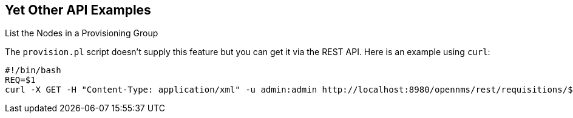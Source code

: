
== Yet Other API Examples

.List the Nodes in a Provisioning Group

The `provision.pl` script doesn't supply this feature but you can get it via the REST API. Here is an example using `curl`:

[source, bash]
----
#!/bin/bash
REQ=$1
curl -X GET -H "Content-Type: application/xml" -u admin:admin http://localhost:8980/opennms/rest/requisitions/$REQ 2>/dev/null | xmllint --format -
----
